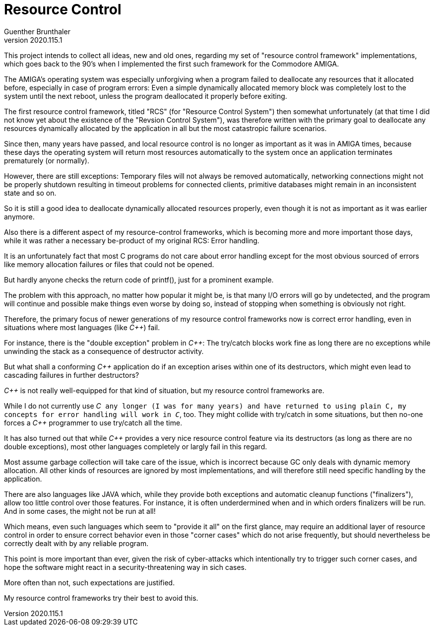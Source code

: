 Resource Control
================
Guenther Brunthaler
v2020.115.1

This project intends to collect all ideas, new and old ones, 
regarding my set of "resource control framework" implementations, 
which goes back to the 90's when I implemented the first such 
framework for the Commodore AMIGA.

The AMIGA's operating system was especially unforgiving when a 
program failed to deallocate any resources that it allocated 
before, especially in case of program errors: Even a simple 
dynamically allocated memory block was completely lost to the 
system until the next reboot, unless the program deallocated it 
properly before exiting.

The first resource control framework, titled "RCS" (for "Resource 
Control System") then somewhat unfortunately (at that time I did 
not know yet about the existence of the "Revsion Control 
System"), was therefore written with the primary goal to 
deallocate any resources dynamically allocated by the application 
in all but the most catastropic failure scenarios.

Since then, many years have passed, and local resource control is 
no longer as important as it was in AMIGA times, because these 
days the operating system will return most resources 
automatically to the system once an application terminates 
prematurely (or normally).

However, there are still exceptions: Temporary files will not 
always be removed automatically, networking connections might not 
be properly shutdown resulting in timeout problems for connected 
clients, primitive databases might remain in an inconsistent 
state and so on.

So it is still a good idea to deallocate dynamically allocated 
resources properly, even though it is not as important as it was 
earlier anymore.

Also there is a different aspect of my resource-control 
frameworks, which is becoming more and more important those days, 
while it was rather a necessary be-product of my original RCS: 
Error handling.

It is an unfortunately fact that most C programs do not care 
about error handling except for the most obvious sourced of 
errors like memory allocation failures or files that could not be 
opened.

But hardly anyone checks the return code of printf(), just for a 
prominent example.

The problem with this approach, no matter how popular it might 
be, is that many I/O errors will go by undetected, and the 
program will continue and possible make things even worse by 
doing so, instead of stopping when something is obviously not 
right.

Therefore, the primary focus of newer generations of my resource 
control frameworks now is correct error handling, even in 
situations where most languages (like 'C++') fail.

For instance, there is the "double exception" problem in 'C++': 
The try/catch blocks work fine as long there are no exceptions 
while unwinding the stack as a consequence of destructor 
activity.

But what shall a conforming 'C++' application do if an exception 
arises within one of its destructors, which might even lead to 
cascading failures in further destructors?

'C++' is not really well-equipped for that kind of situation, but 
my resource control frameworks are.

While I do not currently use 'C++' any longer (I was for many 
years) and have returned to using plain C, my concepts for error 
handling will work in 'C++', too. They might collide with 
try/catch in some situations, but then no-one forces a 'C++' 
programmer to use try/catch all the time.

It has also turned out that while 'C++' provides a very nice 
resource control feature via its destructors (as long as there 
are no double exceptions), most other languages completely or 
largly fail in this regard.

Most assume garbage collection will take care of the issue, which 
is incorrect because GC only deals with dynamic memory 
allocation. All other kinds of resources are ignored by most 
implementations, and will therefore still need specific handling 
by the application.

There are also languages like JAVA which, while they provide both 
exceptions and automatic cleanup functions ("finalizers"), allow 
too little control over those features. For instance, it is often 
underdermined when and in which orders finalizers will be run. 
And in some cases, the might not be run at all!

Which means, even such languages which seem to "provide it all" 
on the first glance, may require an additional layer of resource 
control in order to ensure correct behavior even in those "corner 
cases" which do not arise frequently, but should nevertheless be 
correctly dealt with by any reliable program.

This point is more important than ever, given the risk of 
cyber-attacks which intentionally try to trigger such corner 
cases, and hope the software might react in a 
security-threatening way in sich cases.

More often than not, such expectations are justified.

My resource control frameworks try their best to avoid this.
